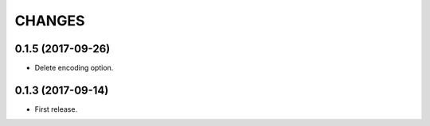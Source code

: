 CHANGES
=======

0.1.5 (2017-09-26)
-------------------------

- Delete encoding option.


0.1.3 (2017-09-14)
-------------------------

- First release.
